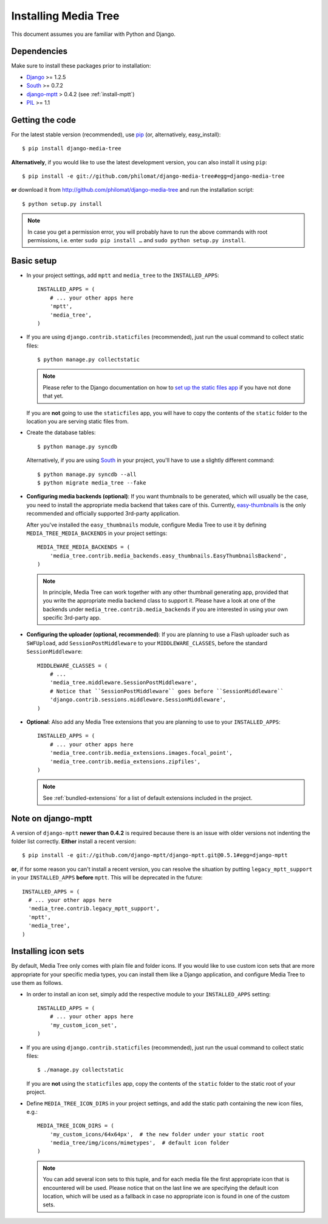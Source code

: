 Installing Media Tree
*********************

This document assumes you are familiar with Python and Django.


Dependencies
============

Make sure to install these packages prior to installation:

- `Django <http://www.djangoproject.com>`_ >= 1.2.5
- `South <http://south.aeracode.org/>`_ >= 0.7.2
- `django-mptt <https://github.com/django-mptt/django-mptt>`_ > 0.4.2 (see :ref:`install-mptt`)
- `PIL <http://www.pythonware.com/products/pil/>`_ >= 1.1


Getting the code
================

For the latest stable version (recommended), use `pip <http://pypi.python.org/pypi/pip>`_ (or, alternatively, easy_install)::

    $ pip install django-media-tree  

**Alternatively**, if you would like to use the latest development version, 
you can also install it using ``pip``::

    $ pip install -e git://github.com/philomat/django-media-tree#egg=django-media-tree

**or** download it from http://github.com/philomat/django-media-tree and run the 
installation script::

    $ python setup.py install

.. Note::
   In case you get a permission error, you will probably have to run the above 
   commands with root permissions, i.e. enter ``sudo pip install …`` and 
   ``sudo python setup.py install``.


Basic setup
===========

- In your project settings, add ``mptt`` and ``media_tree`` to the
  ``INSTALLED_APPS``::

    INSTALLED_APPS = (
        # ... your other apps here
        'mptt',
        'media_tree',
    )

- If you are using ``django.contrib.staticfiles`` (recommended), just run the
  usual command to collect static files::

    $ python manage.py collectstatic

  .. Note::
     Please refer to the Django documentation on how to `set up the static files
     app <https://docs.djangoproject.com/en/dev/ref/contrib/staticfiles/>`_ if you 
     have not done that yet.   

  If you are **not** going to use the ``staticfiles`` app, you will have to copy 
  the contents of the ``static`` folder to the location you are serving static files 
  from.
  
- Create the database tables::

    $ python manage.py syncdb

  Alternatively, if you are using `South <http://south.aeracode.org/>`_ in your 
  project, you'll have to use a slightly different command::

    $ python manage.py syncdb --all
    $ python migrate media_tree --fake

.. _configuring-media-backends:

- **Configuring media backends (optional)**: If you want thumbnails to be
  generated, which will usually be the case, you need to install the appropriate
  media backend that takes care of this. Currently, `easy-thumbnails
  <https://github.com/SmileyChris/easy-thumbnails>`_ is the only recommended and
  officially supported 3rd-party application.

  After you've installed the ``easy_thumbnails`` module, configure Media Tree to
  use it by defining ``MEDIA_TREE_MEDIA_BACKENDS`` in your project settings::
  
      MEDIA_TREE_MEDIA_BACKENDS = (
          'media_tree.contrib.media_backends.easy_thumbnails.EasyThumbnailsBackend',
      )

  .. Note::
     In principle, Media Tree can work together with any other thumbnail
     generating app, provided that you write the appropriate media backend class
     to support it. Please have a look at one of the backends under
     ``media_tree.contrib.media_backends`` if you are interested in using your
     own specific 3rd-party app. 

.. _install-swfupload:

- **Configuring the uploader (optional, recommended)**: If you are planning to use a Flash uploader such as
  ``SWFUpload``, add ``SessionPostMiddleware`` to your ``MIDDLEWARE_CLASSES``, before the standard
  ``SessionMiddleware``::

    MIDDLEWARE_CLASSES = (
        # ...
        'media_tree.middleware.SessionPostMiddleware',
        # Notice that ``SessionPostMiddleware`` goes before ``SessionMiddleware`` 
        'django.contrib.sessions.middleware.SessionMiddleware',
    )

- **Optional**: Also add any Media Tree extensions that you are planning to use
  to your ``INSTALLED_APPS``::

    INSTALLED_APPS = (
        # ... your other apps here
        'media_tree.contrib.media_extensions.images.focal_point',
        'media_tree.contrib.media_extensions.zipfiles',
    )

  .. Note::
     See :ref:`bundled-extensions` for a list of default extensions included in the project.


.. _install-mptt:


Note on django-mptt
===================

A version of ``django-mptt`` **newer than 0.4.2** is required because there is
an issue with older versions not indenting the folder list correctly. **Either**
install a recent version::

    $ pip install -e git://github.com/django-mptt/django-mptt.git@0.5.1#egg=django-mptt 

**or**, if for some reason you can't install a recent version, you can resolve the 
situation by putting ``legacy_mptt_support`` in your ``INSTALLED_APPS`` **before** 
``mptt``. This will be deprecated in the future::

    INSTALLED_APPS = (
      # ... your other apps here
      'media_tree.contrib.legacy_mptt_support',
      'mptt',
      'media_tree',
    )


.. _install-icon-sets:

Installing icon sets
====================

By default, Media Tree only comes with plain file and folder icons. If you would
like to use custom icon sets that are more appropriate for your specific media
types, you can install them like a Django application, and configure Media Tree
to use them as follows.

- In order to install an icon set, simply add the respective module to your
  ``INSTALLED_APPS`` setting::

    INSTALLED_APPS = (
        # ... your other apps here 
        'my_custom_icon_set',
    )

- If you are using ``django.contrib.staticfiles`` (recommended), just run the
  usual command to collect static files::

    $ ./manage.py collectstatic

  If you are **not** using the ``staticfiles`` app, copy the contents of the
  ``static`` folder to the static root of your project.

- Define ``MEDIA_TREE_ICON_DIRS`` in your project settings, and add the static
  path containing the new icon files, e.g.::

    MEDIA_TREE_ICON_DIRS = (
        'my_custom_icons/64x64px',  # the new folder under your static root 
        'media_tree/img/icons/mimetypes',  # default icon folder
    )

  .. Note::
     You can add several icon sets to this tuple, and for each media file the
     first appropriate icon that is encountered will be used. Please notice
     that on the last line we are specifying the default icon location,
     which will be used as a fallback in case no appropriate icon is found in
     one of the custom sets.
